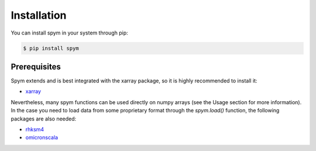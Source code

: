 ============
Installation
============

You can install spym in your system through pip:

.. code-block:: bash

    $ pip install spym

.. 
    or, if you are using conda:

    .. code-block:: bash

        $ conda config --add channels conda-forge rescipy
        $ conda install spym


Prerequisites
=============

Spym extends and is best integrated with the xarray package, so it is highly recommended to install it:

* `xarray <http://xarray.pydata.org>`_

Nevertheless, many spym functions can be used directly on numpy arrays (see the Usage section for more information).
In the case you need to load data from some proprietary format through the `spym.load()` function, the following packages are also needed:

* `rhksm4 <https://gitlab.com/rhksm4/rhksm4>`_

* `omicronscala <https://gitlab.com/mpanighel/omicronscala>`_
